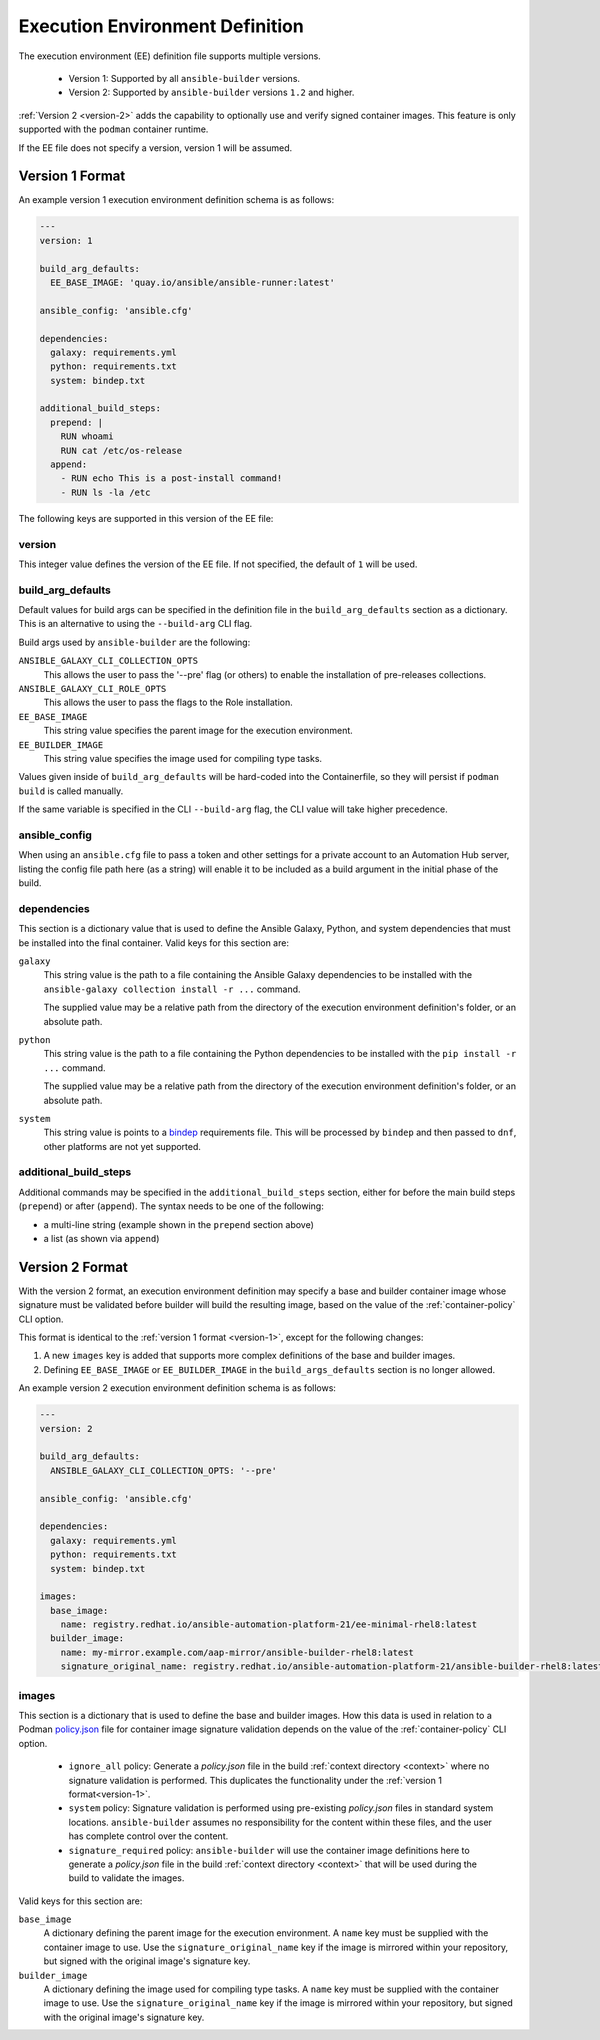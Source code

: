 Execution Environment Definition
================================

The execution environment (EE) definition file supports multiple versions.

  * Version 1: Supported by all ``ansible-builder`` versions.
  * Version 2: Supported by ``ansible-builder`` versions ``1.2`` and higher.

:ref:`Version 2 <version-2>` adds the capability to optionally use and verify
signed container images. This feature is only supported with the ``podman``
container runtime.

If the EE file does not specify a version, version 1 will be assumed.

.. _version-1:

Version 1 Format
----------------

An example version 1 execution environment definition schema is as follows:

.. code:: yaml

    ---
    version: 1

    build_arg_defaults:
      EE_BASE_IMAGE: 'quay.io/ansible/ansible-runner:latest'

    ansible_config: 'ansible.cfg'

    dependencies:
      galaxy: requirements.yml
      python: requirements.txt
      system: bindep.txt

    additional_build_steps:
      prepend: |
        RUN whoami
        RUN cat /etc/os-release
      append:
        - RUN echo This is a post-install command!
        - RUN ls -la /etc


The following keys are supported in this version of the EE file:

version
^^^^^^^

This integer value defines the version of the EE file. If not specified, the
default of ``1`` will be used.

build_arg_defaults
^^^^^^^^^^^^^^^^^^

Default values for build args can be specified in the definition file in
the ``build_arg_defaults`` section as a dictionary. This is an alternative
to using the ``--build-arg`` CLI flag.

Build args used by ``ansible-builder`` are the following:

``ANSIBLE_GALAXY_CLI_COLLECTION_OPTS``
  This allows the user to pass the '--pre' flag (or others) to enable the installation of pre-releases collections.

``ANSIBLE_GALAXY_CLI_ROLE_OPTS``
  This allows the user to pass the flags to the Role installation.

``EE_BASE_IMAGE``
  This string value specifies the parent image for the execution environment.

``EE_BUILDER_IMAGE``
  This string value specifies the image used for compiling type tasks.

Values given inside of ``build_arg_defaults`` will be hard-coded into the
Containerfile, so they will persist if ``podman build`` is called manually.

If the same variable is specified in the CLI ``--build-arg`` flag,
the CLI value will take higher precedence.

ansible_config
^^^^^^^^^^^^^^

When using an ``ansible.cfg`` file to pass a token and other settings for a
private account to an Automation Hub server, listing the config file path here
(as a string) will enable it to be included as a build argument in the initial
phase of the build.

dependencies
^^^^^^^^^^^^

This section is a dictionary value that is used to define the Ansible Galaxy,
Python, and system dependencies that must be installed into the final container.
Valid keys for this section are:

``galaxy``
  This string value is the path to a file containing the Ansible Galaxy
  dependencies to be installed with the ``ansible-galaxy collection install -r ...``
  command.

  The supplied value may be a relative path from the directory of the execution
  environment definition's folder, or an absolute path.

``python``
  This string value is the path to a file containing the Python dependencies
  to be installed with the ``pip install -r ...`` command.

  The supplied value may be a relative path from the directory of the execution
  environment definition's folder, or an absolute path.

``system``
  This string value is points to a
  `bindep <https://docs.openstack.org/infra/bindep/readme.html>`__
  requirements file. This will be processed by ``bindep`` and then passed
  to ``dnf``, other platforms are not yet supported.

additional_build_steps
^^^^^^^^^^^^^^^^^^^^^^

Additional commands may be specified in the ``additional_build_steps``
section, either for before the main build steps (``prepend``) or after
(``append``). The syntax needs to be one of the following:

- a multi-line string (example shown in the ``prepend`` section above)
- a list (as shown via ``append``)

.. _version-2:

Version 2 Format
----------------

With the version 2 format, an execution environment definition may specify
a base and builder container image whose signature must be validated before
builder will build the resulting image, based on the value of the
:ref:`container-policy` CLI option.

This format is identical to the :ref:`version 1 format <version-1>`, except for
the following changes:

1. A new ``images`` key is added that supports more complex definitions of the
   base and builder images.
2. Defining ``EE_BASE_IMAGE`` or ``EE_BUILDER_IMAGE`` in the ``build_args_defaults``
   section is no longer allowed.

An example version 2 execution environment definition schema is as follows:

.. code:: yaml

    ---
    version: 2

    build_arg_defaults:
      ANSIBLE_GALAXY_CLI_COLLECTION_OPTS: '--pre'

    ansible_config: 'ansible.cfg'

    dependencies:
      galaxy: requirements.yml
      python: requirements.txt
      system: bindep.txt

    images:
      base_image:
        name: registry.redhat.io/ansible-automation-platform-21/ee-minimal-rhel8:latest
      builder_image:
        name: my-mirror.example.com/aap-mirror/ansible-builder-rhel8:latest
        signature_original_name: registry.redhat.io/ansible-automation-platform-21/ansible-builder-rhel8:latest

images
^^^^^^

This section is a dictionary that is used to define the base and builder images.
How this data is used in relation to a Podman
`policy.json <https://github.com/containers/image/blob/main/docs/containers-policy.json.5.md>`_
file for container image signature validation depends on the value of the
:ref:`container-policy` CLI option.

  * ``ignore_all`` policy: Generate a `policy.json` file in the build
    :ref:`context directory <context>` where no signature validation is
    performed. This duplicates the functionality under the
    :ref:`version 1 format<version-1>`.

  * ``system`` policy: Signature validation is performed using pre-existing
    `policy.json` files in standard system locations. ``ansible-builder`` assumes
    no responsibility for the content within these files, and the user has complete
    control over the content.

  * ``signature_required`` policy: ``ansible-builder`` will use the container
    image definitions here to generate a `policy.json` file in the build
    :ref:`context directory <context>` that will be used during the build to
    validate the images.

Valid keys for this section are:

``base_image``
  A dictionary defining the parent image for the execution environment. A ``name``
  key must be supplied with the container image to use. Use the ``signature_original_name``
  key if the image is mirrored within your repository, but signed with the original
  image's signature key.

``builder_image``
  A dictionary defining the image used for compiling type tasks.  A ``name``
  key must be supplied with the container image to use. Use the ``signature_original_name``
  key if the image is mirrored within your repository, but signed with the original
  image's signature key.
